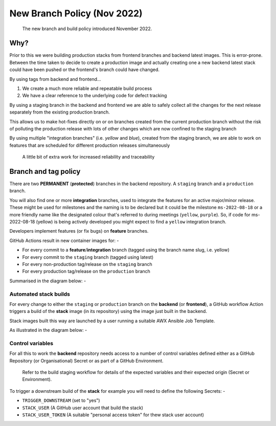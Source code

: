 ############################
New Branch Policy (Nov 2022)
############################

.. epigraph::

    The new branch and build policy introduced November 2022.

****
Why?
****

Prior to this we were building production stacks from frontend branches and
backend latest images. This is error-prone. Between the time taken to decide
to create a production image and actually creating one a new backend latest
stack could have been pushed or the frontend's branch could have changed.

By using tags from backend and frontend...

#.  We create a much more reliable and repeatable build process
#.  We have a clear reference to the underlying code for defect tracking

By using a staging branch in the backend and frontend we are able to safely
collect all the changes for the next release separately from the existing
production branch.

This allows us to make hot-fixes directly on or on branches created from the
current production branch without the risk of polluting the production release
with lots of other changes which are now confined to the staging branch

By using multiple "integration branches" (i.e. `yellow` and `blue`),
created from the staging branch, we are able to work on features that are
scheduled for different production releases simultaneously

.. epigraph::

    A little bit of extra work for increased reliability and traceability

*********************
Branch and tag policy
*********************

There are two **PERMANENT** (**protected**) branches in the backend repository.
A ``staging`` branch and a ``production`` branch.

You will also find one or more **integration** branches, used to integrate the
features for an active major/minor release. These might be used for milestones
and the naming is to be declared but it could be the milestone ``ms-2022-08-18``
or a more friendly name like the designated colour that's referred to during
meetings (``yellow``, ``purple``). So, if code for ms-2022-08-18 (yellow) is
being actively developed you might expect to find a ``yellow`` integration
branch.

Developers implement features (or fix bugs) on **feature** branches.

GitHub Actions result in new container images for: -

*   For every commit to a **feature**/**integration** branch
    (tagged using the branch name slug, i.e. yellow)
*   For every commit to the ``staging`` branch (tagged using latest)
*   For every non-production tag/release on the ``staging`` branch
*   For every production tag/release on the ``production`` branch

Summarised in the diagram below: -

..  image:: ../images/branch-topology-nov-2022/fragalysis-branch-topology.001.png

Automated stack builds
======================

For every change to either the ``staging`` or ``production`` branch on the
**backend** (or **frontend**), a GitHub workflow Action triggers a build of the
**stack** image (in its repository) using the image just built in the backend.

Stack images built this way are launched by a user running a suitable
AWX Ansible Job Template.

As illustrated in the diagram below: -

..  image:: ../images/branch-topology-nov-2022/fragalysis-branch-topology.004.png

Control variables
=================

For all this to work the **backend** repository needs access to a number of
control variables defined either as a GitHub Repository (or Organisational)
Secret or as part of a GitHub Environment.

.. epigraph::

    Refer to the build staging workflow for details of the expected variables
    and their expected origin (Secret or Environment).

To trigger a downstream build of the **stack** for example you will need to
define the following Secrets: -

*   ``TRIGGER_DOWNSTREAM`` (set to "yes")
*   ``STACK_USER``
    (A GitHub user account that build the stack)
*   ``STACK_USER_TOKEN``
    (A suitable "personal access token" for thew stack user account)
